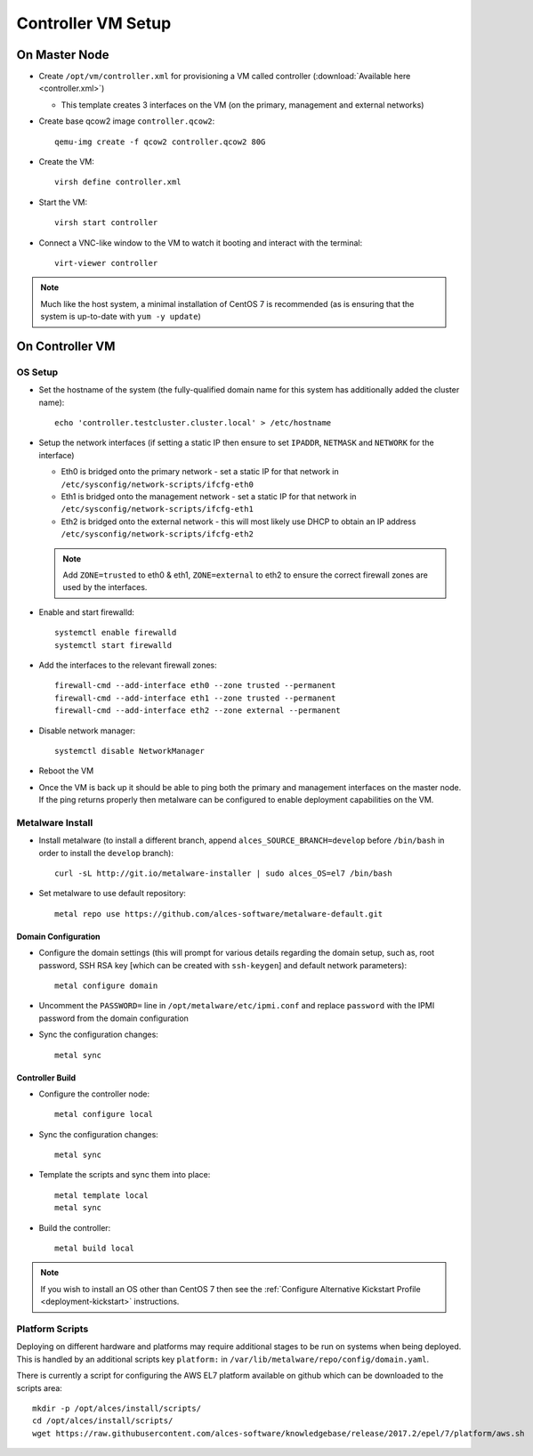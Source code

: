 .. _02-deployment:

Controller VM Setup
===================

On Master Node
--------------

- Create ``/opt/vm/controller.xml`` for provisioning a VM called controller (:download:`Available here <controller.xml>`)

  - This template creates 3 interfaces on the VM (on the primary, management and external networks)

- Create base qcow2 image ``controller.qcow2``::

    qemu-img create -f qcow2 controller.qcow2 80G

- Create the VM::

    virsh define controller.xml

- Start the VM::

    virsh start controller

- Connect a VNC-like window to the VM to watch it booting and interact with the terminal::

    virt-viewer controller

.. note:: Much like the host system, a minimal installation of CentOS 7 is recommended (as is ensuring that the system is up-to-date with ``yum -y update``)

On Controller VM
----------------

OS Setup
^^^^^^^^

- Set the hostname of the system (the fully-qualified domain name for this system has additionally added the cluster name)::

    echo 'controller.testcluster.cluster.local' > /etc/hostname

- Setup the network interfaces (if setting a static IP then ensure to set ``IPADDR``, ``NETMASK`` and ``NETWORK`` for the interface)

  - Eth0 is bridged onto the primary network - set a static IP for that network in ``/etc/sysconfig/network-scripts/ifcfg-eth0`` 
  - Eth1 is bridged onto the management network - set a static IP for that network in ``/etc/sysconfig/network-scripts/ifcfg-eth1`` 
  - Eth2 is bridged onto the external network - this will most likely use DHCP to obtain an IP address ``/etc/sysconfig/network-scripts/ifcfg-eth2`` 
  
  .. note:: Add ``ZONE=trusted`` to eth0 & eth1, ``ZONE=external`` to eth2 to ensure the correct firewall zones are used by the interfaces.

- Enable and start firewalld::

    systemctl enable firewalld
    systemctl start firewalld

- Add the interfaces to the relevant firewall zones::

    firewall-cmd --add-interface eth0 --zone trusted --permanent
    firewall-cmd --add-interface eth1 --zone trusted --permanent
    firewall-cmd --add-interface eth2 --zone external --permanent
  
- Disable network manager::

    systemctl disable NetworkManager
    
- Reboot the VM

- Once the VM is back up it should be able to ping both the primary and management interfaces on the master node. If the ping returns properly then metalware can be configured to enable deployment capabilities on the VM.

.. _deploy-metalware:

Metalware Install
^^^^^^^^^^^^^^^^^

- Install metalware (to install a different branch, append ``alces_SOURCE_BRANCH=develop`` before ``/bin/bash`` in order to install the ``develop`` branch)::

    curl -sL http://git.io/metalware-installer | sudo alces_OS=el7 /bin/bash

- Set metalware to use default repository::

    metal repo use https://github.com/alces-software/metalware-default.git

Domain Configuration
####################

- Configure the domain settings (this will prompt for various details regarding the domain setup, such as, root password, SSH RSA key [which can be created with ``ssh-keygen``] and default network parameters)::

    metal configure domain

- Uncomment the ``PASSWORD=`` line in ``/opt/metalware/etc/ipmi.conf`` and replace ``password`` with the IPMI password from the domain configuration

- Sync the configuration changes::

    metal sync

Controller Build
################

- Configure the controller node::

    metal configure local

- Sync the configuration changes::

    metal sync

- Template the scripts and sync them into place::

    metal template local
    metal sync

- Build the controller::

    metal build local

.. note:: If you wish to install an OS other than CentOS 7 then see the :ref:`Configure Alternative Kickstart Profile <deployment-kickstart>` instructions.

Platform Scripts
^^^^^^^^^^^^^^^^

Deploying on different hardware and platforms may require additional stages to be run on systems when being deployed. This is handled by an additional scripts key ``platform:`` in ``/var/lib/metalware/repo/config/domain.yaml``.

There is currently a script for configuring the AWS EL7 platform available on github which can be downloaded to the scripts area::

    mkdir -p /opt/alces/install/scripts/
    cd /opt/alces/install/scripts/
    wget https://raw.githubusercontent.com/alces-software/knowledgebase/release/2017.2/epel/7/platform/aws.sh
